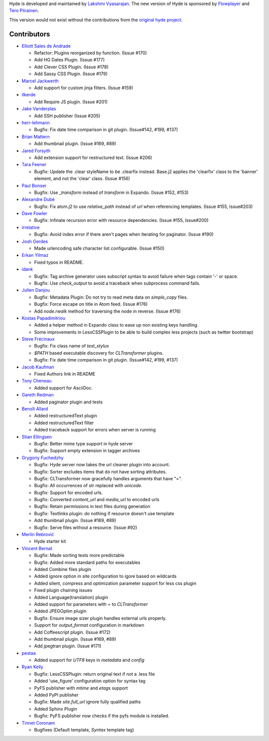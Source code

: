 Hyde is developed and maintained by `Lakshmi Vyasarajan`_. The new version of
Hyde is sponsored by `Flowplayer`_ and `Tero Piirainen`_.

This version would not exist without the contributions from the
`original hyde project`_.

Contributors
===============================================================================

-   |QuLogic|_

    *   Refactor: Plugins reorganized by function. (Issue #170)
    *   Add HG Dates Plugin. (Issue #177)
    *   Add Clever CSS Plugin. (Issue #178)
    *   Add Sassy CSS Plugin. (Issue #179)


-   |sirlantis|_

    *   Add support for custom jinja filters. (Issue #159)


-   |ilkerde|_

    *   Add Require JS plugin. (Issue #201)


-   |jakevdp|_

    *   Add SSH publisher (Issue #205)


-   |herrlehmann|_

    *   Bugfix: Fix date time comparison in git plugin. (Issue#142, #199, #137)


-   |rephorm|_

    *   Add thumbnail plugin. (Issue #169, #89)


-   |jabapyth|_

    *   Add extension support for restructured text. (Issue #206)


-   |tarajane|_

    *   Bugfix: Update the .clear styleName to be .clearfix instead.
        Base.j2 applies the 'clearfix' class to the 'banner' element, and
        not the 'clear' class. (Issue #156)


-   |pib|_

    *   Bugfix: Use `_transform` instead of `transform` in Expando.
        (Issue #152, #153)


-   |adube|_

    *   Bugfix: Fix atom.j2 to use `relative_path` instead of `url` when
        referencing templates. (Issue #155, Issue#203)


-   |davefowler|_

    *   Bugfix: Infinate recursion error with resource dependencies.
        (Issue #155, Issue#200)


-   |irrelative|_

    *   Bugfix: Avoid index error if there aren't pages when iterating
        for paginator. (Issue #190)


-   |joshgerdes|_

    *   Made urlencoding safe character list configurable. (Issue #150)



-   |ErkanYilmaz|_

    *   Fixed typos in README.


-   |idank|_

    *   Bugfix: Tag archive generator uses subscript syntax to avoid failure
        when tags contain '-' or space.
    *   Bugfix: Use `check_output` to avoid a traceback when subprocess
        command fails.


-   |jd|_

    *   Bugfix: Metadata Plugin: Do not try to read meta data on
        `simple_copy` files.
    *   Bugfix: Force escape on title in Atom feed. (Issue #176)
    *   Add `node.rwalk` method for traversing the node in reverse. (Issue #176)


-   |vinilios|_

    *   Added a helper method in Expando class to ease up non existing keys
        handling.
    *   Some improvements in LessCSSPlugin to be able to build complex less
        projects (such as twitter bootstrap)


-   |nud|_

    *   Bugfix: Fix class name of `test_stylus`
    *   `$PATH` based executable discovery for `CLTransformer` plugins.
    *   Bugfix: Fix date time comparison in git plugin. (Issue#142, #199, #137)


-   |theevocater|_

    *   Fixed Authors link in README


-   |tcheneau|_

    *   Added support for AsciiDoc.


-   |gr3dman|_

    *   Added paginator plugin and tests


-   |benallard|_

    *   Added restructuredText plugin
    *   Added restructuredText filter
    *   Added traceback support for errors when server is running


-   |stiell|_

    *   Bugfix: Better mime type support in hyde server
    *   Bugfix: Support empty extension in tagger archives


-   |gfuchedzhy|_

    *   Bugfix: Hyde server now takes the url cleaner plugin into account.
    *   Bugfix: Sorter excludes items that do not have sorting attributes.
    *   Bugfix: CLTransformer now gracefully handles arguments that have "=".
    *   Bugfix: All occurrences of `str` replaced with `unicode`.
    *   Bugfix: Support for encoded urls.
    *   Bugfix: Converted `content_url` and `media_url` to encoded urls
    *   Bugfix: Retain permissions in text files during generation
    *   Bugfix: Textlinks plugin: do nothing if resource doesn't use template
    *   Add thumbnail plugin. (Issue #169, #89)
    *   Bugfix: Serve files without a resource. (Issue #92)


-   |merlinrebrovic|_

    *   Hyde starter kit


-   |vincentbernat|_

    *   Bugfix: Made sorting tests more predictable
    *   Bugfix: Added more standard paths for executables
    *   Added Combine files plugin
    *   Added ignore option in site configuration to igore based on wildcards
    *   Added silent, compress and optimization parameter support for less
        css plugin
    *   Fixed plugin chaining issues
    *   Added Language(translation) plugin
    *   Added support for parameters with `=` to `CLTransformer`
    *   Added JPEGOptim plugin
    *   Bugfix: Ensure image sizer plugin handles external urls properly.
    *   Support for `output_format` configuration in markdown
    *   Add Coffeescript plugin. (Issue #172)
    *   Add thumbnail plugin. (Issue #169, #89)
    *   Add jpegtran plugin. (Issue #171)


-   |pestaa|_

    *   Added support for `UTF8` keys in `metadata` and `config`


-   |rfk|_

    *   Bugfix: LessCSSPlugin: return original text if not a .less file
    *   Added 'use_figure' configuration option for syntax tag
    *   PyFS publisher with `mtime` and `etags` support
    *   Added PyPI publisher
    *   Bugfix: Made `site.full_url` ignore fully qualified paths
    *   Added Sphinx Plugin
    *   Bugfix: PyFS publisher now checks if the pyfs module is installed.


-   |tinnet|_

    *   Bugfixes (Default template, `Syntax` template tag)



.. _Lakshmi Vyasarajan: http://twitter.com/lakshmivyas
.. _Flowplayer: http://flowplayer.org
.. _Tero Piirainen: http://cloudpanic.com
.. _original hyde project: https://github.com/lakshmivyas/hyde
.. |rfk| replace:: Ryan Kelly
.. _rfk: https://github.com/rfk
.. |tinnet| replace:: Tinnet Coronam
.. _tinnet: https://github.com/tinnet
.. |pestaa| replace:: pestaa
.. _pestaa: https://github.com/pestaa
.. |vincentbernat| replace:: Vincent Bernat
.. _vincentbernat: https://github.com/vincentbernat
.. |merlinrebrovic| replace:: Merlin Rebrović
.. _merlinrebrovic: https://github.com/merlinrebrovic
.. |gfuchedzhy| replace:: Grygoriy Fuchedzhy
.. _gfuchedzhy: https://github.com/gfuchedzhy
.. |stiell| replace:: Stian Ellingsen
.. _stiell: https://github.com/stiell
.. |benallard| replace:: Benoît Allard
.. _benallard: https://github.com/benallard
.. |gr3dman| replace:: Gareth Redman
.. _gr3dman: https://github.com/gr3dman
.. |tcheneau| replace:: Tony Cheneau
.. _tcheneau: https://github.com/tcheneau
.. |theevocater| replace:: Jacob Kaufman
.. _theevocater: https://github.com/theevocater
.. |nud| replace:: Steve Frécinaux
.. _nud: https://github.com/nud
.. |vinilios| replace:: Kostas Papadimitriou
.. _vinilios: https://github.com/vinilios
.. |jd| replace:: Julien Danjou
.. _jd: https://github.com/jd
.. |idank| replace:: idank
.. _idank: https://github.com/idank
.. |ErkanYilmaz| replace:: Erkan Yilmaz
.. _ErkanYilmaz: https://github.com/Erkan-Yilmaz
.. |joshgerdes| replace:: Josh Gerdes
.. _joshgerdes: https://github.com/joshgerdes
.. |irrelative| replace:: irrelative
.. _irrelative: https://github.com/irrelative
.. |davefowler| replace:: Dave Fowler
.. _davefowler: https://github.com/davefowler
.. |adube| replace:: Alexandre Dubé
.. _adube: https://github.com/adube
.. |pib| replace:: Paul Bonser
.. _pib: https://github.com/pib
.. |tarajane| replace:: Tara Feener
.. _tarajane: https://github.com/tarajane
.. |jabapyth| replace:: Jared Forsyth
.. _jabapyth: https://github.com/jabapyth
.. |rephorm| replace:: Brian Mattern
.. _rephorm: https://github.com/rephorm
.. |herrlehmann| replace:: herr-lehmann
.. _herrlehmann: https://github.com/herr-lehmann
.. |jakevdp| replace:: Jake Vanderplas
.. _jakevdp: https://github.com/jakevdp
.. |ilkerde| replace:: ilkerde
.. _ilkerde: https://github.com/ilkerde
.. |sirlantis| replace:: Marcel Jackwerth
.. _sirlantis: https://github.com/sirlantis
.. |QuLogic| replace:: Elliott Sales de Andrade
.. _QuLogic: https://github.com/QuLogic